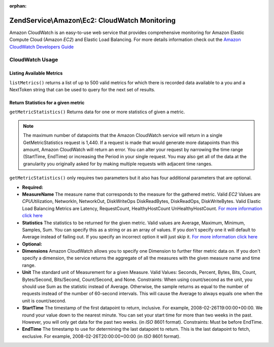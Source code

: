 :orphan:

.. _zendservice.amazon.ec2.cloudwatch:

ZendService\\Amazon\\Ec2: CloudWatch Monitoring
===============================================

Amazon CloudWatch is an easy-to-use web service that provides comprehensive monitoring for Amazon Elastic Compute
Cloud (Amazon *EC2*) and Elastic Load Balancing. For more details information check out the `Amazon CloudWatch
Developers Guide`_

.. _zendservice.amazon.ec2.cloudwatch.usage:

CloudWatch Usage
----------------

.. _zendservice.amazon.ec2.cloudwatch.usage.list:

Listing Available Metrics
^^^^^^^^^^^^^^^^^^^^^^^^^

``listMetrics()`` returns a list of up to 500 valid metrics for which there is recorded data available to a you and
a NextToken string that can be used to query for the next set of results.

.. code-block:: php
   :linenos:

   $ec2_ebs = new ZendService\Amazon\Ec2\CloudWatch('aws_key','aws_secret_key');
   $return = $ec2_ebs->listMetrics();

.. _zendservice.amazon.ec2.cloudwatch.usage.getmetricstatistics:

Return Statistics for a given metric
^^^^^^^^^^^^^^^^^^^^^^^^^^^^^^^^^^^^

``getMetricStatistics()`` Returns data for one or more statistics of given a metric.

.. note::

   The maximum number of datapoints that the Amazon CloudWatch service will return in a single GetMetricStatistics
   request is 1,440. If a request is made that would generate more datapoints than this amount, Amazon CloudWatch
   will return an error. You can alter your request by narrowing the time range (StartTime, EndTime) or increasing
   the Period in your single request. You may also get all of the data at the granularity you originally asked for
   by making multiple requests with adjacent time ranges.

``getMetricStatistics()`` only requires two parameters but it also has four additional parameters that are
optional.

- **Required:**

- **MeasureName** The measure name that corresponds to the measure for the gathered metric. Valid *EC2* Values are
  *CPU*\ Utilization, NetworkIn, NetworkOut, DiskWriteOps DiskReadBytes, DiskReadOps, DiskWriteBytes. Valid Elastic
  Load Balancing Metrics are Latency, RequestCount, HealthyHostCount UnHealthyHostCount. `For more information
  click here`_

- **Statistics** The statistics to be returned for the given metric. Valid values are Average, Maximum, Minimum,
  Samples, Sum. You can specify this as a string or as an array of values. If you don't specify one it will default
  to Average instead of failing out. If you specify an incorrect option it will just skip it. `For more information
  click here`_

- **Optional:**

- **Dimensions** Amazon CloudWatch allows you to specify one Dimension to further filter metric data on. If you
  don't specify a dimension, the service returns the aggregate of all the measures with the given measure name and
  time range.

- **Unit** The standard unit of Measurement for a given Measure. Valid Values: Seconds, Percent, Bytes, Bits,
  Count, Bytes/Second, Bits/Second, Count/Second, and None. Constraints: When using count/second as the unit, you
  should use Sum as the statistic instead of Average. Otherwise, the sample returns as equal to the number of
  requests instead of the number of 60-second intervals. This will cause the Average to always equals one when the
  unit is count/second.

- **StartTime** The timestamp of the first datapoint to return, inclusive. For example, 2008-02-26T19:00:00+00:00.
  We round your value down to the nearest minute. You can set your start time for more than two weeks in the past.
  However, you will only get data for the past two weeks. (in *ISO* 8601 format). Constraints: Must be before
  EndTime.

- **EndTime** The timestamp to use for determining the last datapoint to return. This is the last datapoint to
  fetch, exclusive. For example, 2008-02-26T20:00:00+00:00 (in *ISO* 8601 format).

.. code-block:: php
   :linenos:

   $ec2_ebs = new ZendService\Amazon\Ec2\CloudWatch('aws_key','aws_secret_key');
   $return = $ec2_ebs->getMetricStatistics(
                                        array('MeasureName' => 'NetworkIn',
                                              'Statistics' => array('Average')));



.. _`Amazon CloudWatch Developers Guide`: http://docs.amazonwebservices.com/AmazonCloudWatch/latest/DeveloperGuide/Welcome.html
.. _`For more information click here`: http://docs.amazonwebservices.com/AmazonCloudWatch/latest/DeveloperGuide/US_GetStatistics.html

